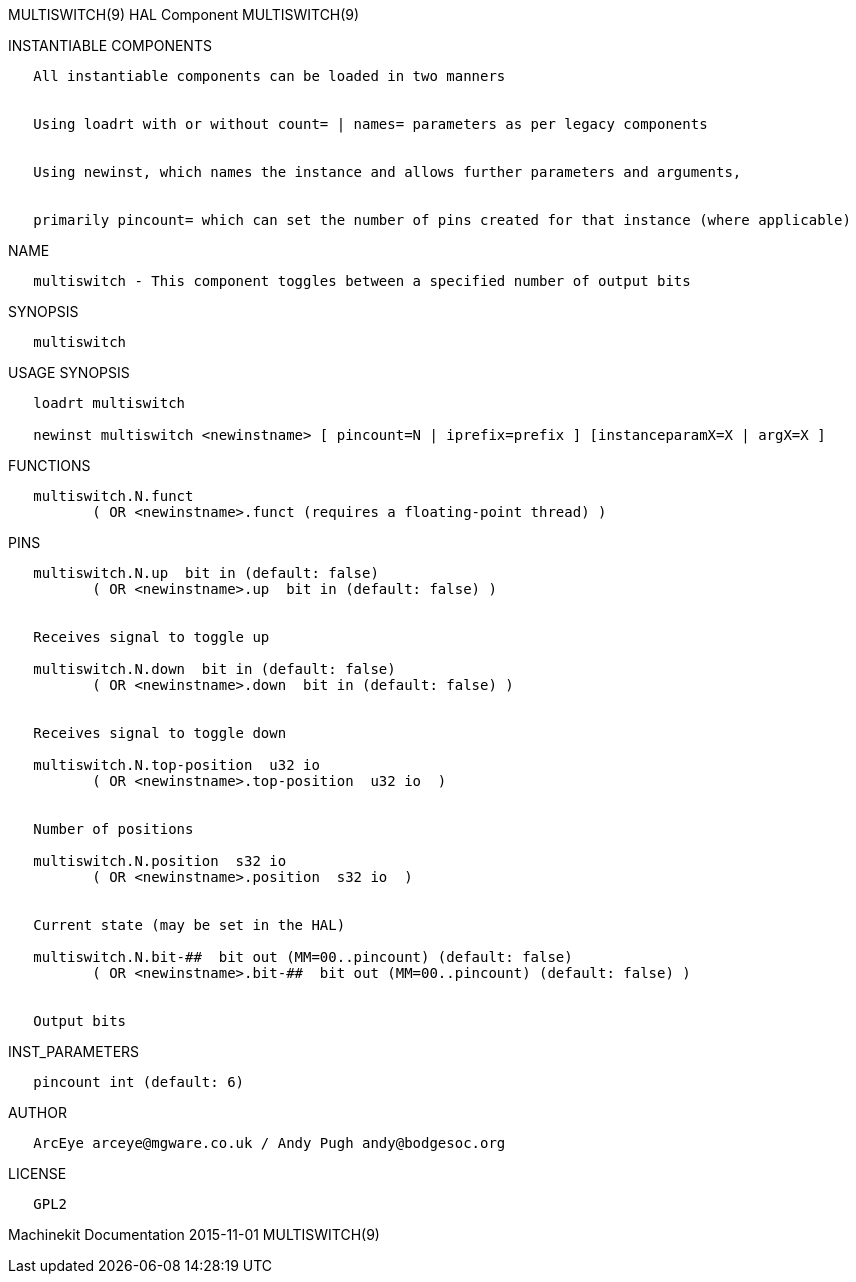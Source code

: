 MULTISWITCH(9) HAL Component MULTISWITCH(9)

INSTANTIABLE COMPONENTS

----------------------------------------------------------------------------------------------------
   All instantiable components can be loaded in two manners


   Using loadrt with or without count= | names= parameters as per legacy components


   Using newinst, which names the instance and allows further parameters and arguments,


   primarily pincount= which can set the number of pins created for that instance (where applicable)
----------------------------------------------------------------------------------------------------

NAME

---------------------------------------------------------------------------------
   multiswitch - This component toggles between a specified number of output bits
---------------------------------------------------------------------------------

SYNOPSIS

--------------
   multiswitch
--------------

USAGE SYNOPSIS

-------------------------------------------------------------------------------------------------
   loadrt multiswitch

   newinst multiswitch <newinstname> [ pincount=N | iprefix=prefix ] [instanceparamX=X | argX=X ]
-------------------------------------------------------------------------------------------------

FUNCTIONS

-----------------------------------------------------------------------
   multiswitch.N.funct
          ( OR <newinstname>.funct (requires a floating-point thread) )
-----------------------------------------------------------------------

PINS

---------------------------------------------------------------------------------
   multiswitch.N.up  bit in (default: false)
          ( OR <newinstname>.up  bit in (default: false) )


   Receives signal to toggle up

   multiswitch.N.down  bit in (default: false)
          ( OR <newinstname>.down  bit in (default: false) )


   Receives signal to toggle down

   multiswitch.N.top-position  u32 io
          ( OR <newinstname>.top-position  u32 io  )


   Number of positions

   multiswitch.N.position  s32 io
          ( OR <newinstname>.position  s32 io  )


   Current state (may be set in the HAL)

   multiswitch.N.bit-##  bit out (MM=00..pincount) (default: false)
          ( OR <newinstname>.bit-##  bit out (MM=00..pincount) (default: false) )


   Output bits
---------------------------------------------------------------------------------

INST_PARAMETERS

----------------------------
   pincount int (default: 6)
----------------------------

AUTHOR

-----------------------------------------------------------
   ArcEye arceye@mgware.co.uk / Andy Pugh andy@bodgesoc.org
-----------------------------------------------------------

LICENSE

-------
   GPL2
-------

Machinekit Documentation 2015-11-01 MULTISWITCH(9)

